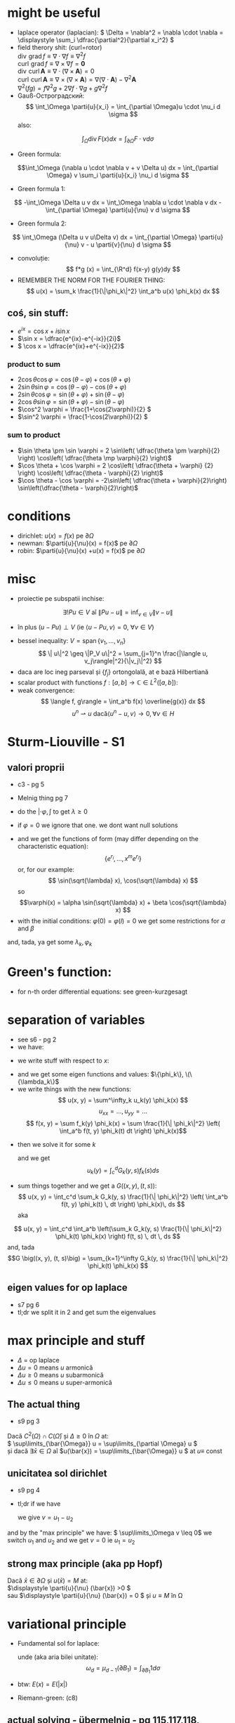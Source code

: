 #+OPTIONS: toc:nil
#+OPTIONS: num:nil
#+LATEX_HEADER: \usepackage{geometry}\geometry{a4paper,left=15mm,right=20mm,top=20mm,bottom=30mm}
#+LATEX_HEADER: \newcommand{\R}{\mathbb{R}} \newcommand{\C}{\mathbb{C}}
#+LATEX_HEADER: \usepackage{extarrows} \usepackage{mathtools} \usepackage[utf8]{inputenc}\usepackage[T2A]{fontenc}
#+LATEX_HEADER: \renewcommand{\phi}{\varphi} \newcommand{\parti}[2]{\frac{\partial #1}{\partial #2}}

* might be useful
  #+begin_export latex  
  \[ \frac{d}{dx} \left (\int_{0}^{x} f(x,y)\,dy \right) = f\big(x,x) + \int_{0}^{x}\frac{\partial}{\partial x} f(x,y) \,dy\]
  
  \medskip
  
  care e obtinuta din formula Leibniz:
  \[ \frac{d}{dx} \left (\int_{a(x)}^{b(x)}f(x,t)\,dt \right) = f\big(x,b(x)\big)\cdot \frac{d}{dx} b(x) - f\big(x,a(x)\big)\cdot \frac{d}{dx} a(x) + \int_{a(x)}^{b(x)}\frac{\partial}{\partial x} f(x,t) \,dt\]

  #+end_export
 - laplace operator (laplacian): \( \Delta = \nabla^2 = \nabla \cdot \nabla = \displaystyle \sum_i \dfrac{\partial^2}{\partial x_i^2} \)
 - field therory shit: (curl=rotor)\\
  \(\operatorname{div}  \, \operatorname{grad} f          \equiv \nabla \cdot  \nabla f \equiv \nabla^2 f\)\\
  \(\operatorname{curl} \, \operatorname{grad} f          \equiv \nabla \times \nabla f = \mathbf 0\)\\
  \(\operatorname{div}  \, \operatorname{curl} \mathbf{A} \equiv \nabla \cdot  (\nabla \times \mathbf{A}) = 0\)\\
  \(\operatorname{curl} \, \operatorname{curl} \mathbf{A} \equiv \nabla \times (\nabla \times \mathbf{A}) = \nabla (\nabla \cdot \mathbf{A}) - \nabla^2 \mathbf{A}\)\\
  \(\nabla^2 (f g) = f \nabla^2 g + 2 \nabla f \cdot \nabla g + g \nabla^2 f\)
 - Gauß-Остроградский:
  \[ \int_\Omega \parti{u}{x_i} = \int_{\partial \Omega}u \cdot \nu_i d \sigma \]
  also:
 \[ \int_\Omega \operatorname{div} F (x) dx = \int_{\partial \Omega} F  \cdot \nu d \sigma \]
 - Green formula:
 \[\int_\Omega (\nabla u \cdot \nabla v  + v \Delta u) dx = \int_{\partial \Omega} v \sum_i \parti{u}{x_i} \nu_i d \sigma \]
 - Green formula 1:
 \[ -\int_\Omega \Delta u v dx = \int_\Omega \nabla u \cdot \nabla v dx - \int_{\partial \Omega} \parti{u}{\nu} v  d \sigma \]
 - Green formula 2:
 \[ \int_\Omega (\Delta u v u\Delta v) dx = \int_{\partial \Omega} \parti{u}{\nu} v - u \parti{v}{\nu}  d \sigma \]
 - convoluție:
  \[ f*g (x) = \int_{\R^d} f(x-y) g(y)dy \]
 - REMEMBER THE NORM FOR THE FOURIER THING:
   \[ u(x) = \sum_k \frac{1}{\|\phi_k\|^2} \int_a^b u(x) \phi_k(x) dx \]
** coś, sin stuff:
  - \(e^{ix} = \cos x + i \sin x\)
  - \(\sin x = \dfrac{e^{ix}-e^{-ix}}{2i}\)
  - \( \cos x = \dfrac{e^{ix}+e^{-ix}}{2}\)
*** product to sum
   - \( 2\cos \theta \cos \varphi = {{\cos(\theta - \varphi) + \cos(\theta + \varphi)}}\)
   - \(2\sin \theta \sin \varphi = {{\cos(\theta - \varphi) - \cos(\theta + \varphi)} }\)
   - \(2\sin \theta \cos \varphi = {{\sin(\theta + \varphi) + \sin(\theta - \varphi)} }\)
   - \(2\cos \theta \sin \varphi = {{\sin(\theta + \varphi) - \sin(\theta - \varphi)} }\)
   - \(\cos^2 \varphi = \frac{1+\cos(2\varphi)}{2} \)
   - \(\sin^2 \varphi = \frac{1-\cos(2\varphi)}{2} \)

*** sum to product
 - \(\sin \theta \pm \sin \varphi = 2 \sin\left( \dfrac{\theta \pm \varphi}{2} \right) \cos\left( \dfrac{\theta \mp \varphi}{2} \right)\)
 - \(\cos \theta + \cos \varphi = 2 \cos\left( \dfrac{\theta + \varphi} {2} \right) \cos\left( \dfrac{\theta - \varphi}{2} \right)\)
 - \(\cos \theta - \cos \varphi = -2\sin\left( \dfrac{\theta + \varphi}{2}\right) \sin\left(\dfrac{\theta - \varphi}{2}\right)\)


* conditions
 - dirichlet: \(u(x) = f(x)\) pe \(\partial \Omega\)
 - newman: \(\parti{u}{\nu}(x) = f(x)\) pe \(\partial \Omega\)
 - robin: \(\parti{u}{\nu}(x) +u(x) = f(x)\) pe \(\partial \Omega\)
* misc
 - proiectie pe subspatii inchise:
 \[ \exists ! Pu \in V  \text{ aî } \| P u - u \|  = \inf_{v \in V} \| v - u \| \]
   - în plus \( (u-Pu)\perp V \) (ie \( \langle u-Pu, v \rangle = 0,~ \forall v \in V \))
 - bessel inequality: \(V = \operatorname{span} \{ v_1,\ldots, v_n \} \)
   \[ \| u\|^2 \geq \|P_V u\|^2 = \sum_{j=1}^n \frac{|\langle u, v_j\rangle|^2}{\|v_j\|^2} \]
 - daca are loc ineg parseval și \(\{f_j\}\) ortongolală, at e bază Hilbertiană
 - scalar product with functions \( f: [a,b] \to \mathbb{C} \in L^2([a, b]) \):
 - weak convergence:
   \[ \langle f, g\rangle = \int_a^b f(x) \overline{g(x)} dx  \]
   \[ u^n \rightharpoonup u \text{ dacă} \langle u^n-u, v\rangle \to 0, \forall v \in H \]

* Sturm-Liouville - S1
** valori proprii
 - c3 - pg 5
 - Melnig thing pg 7

 - do the \(|\cdot \varphi, \int\) to get \(\lambda \geq 0\)
 - if \(\varphi = 0\) we ignore that one. we dont want null solutions

#+begin_export latex
\begin{itemize}
 \item we get the characteristic 
 equation\footnote{\url{https://en.wikipedia.org/wiki/Characteristic_equation_(calculus)}} (polinom caracteristic:
  \[ \varphi''(x) + \lambda \varphi(x) =0  \text{ becomes } r^2 + \lambda\cdot 1 = 0 \]  
\end{itemize}
 #+end_export
 - and we get the functions of form (may differ depending on the characteristic equation):
  \[\left \{ e^{r_i}, \ldots, x^m e^{r_i} \right\} \] 
  or, for our example:
  \[ \sin(\sqrt{\lambda} x), \cos(\sqrt{\lambda} x) \] 
  so 
  \[\varphi(x) = \alpha \sin(\sqrt{\lambda} x) + \beta \cos(\sqrt{\lambda} x) \]
 - with the initial conditions: \( \varphi(0) = \varphi(l) = 0 \)
   we get some restrictions for \(\alpha\) and \(\beta\)
 and, tada, ya get some \(\lambda_k, \varphi_k\)

* Green's function:
 - for n-th order differential equations:
  see green-kurzgesagt
* separation of variables
  - see s6 - pg 2
  - we have:
  #+begin_export latex
  \[
  \begin{cases}
  -\Delta u = f,\quad \text{în }\Omega = (a, b) \times (c, d)\\
  \text{some condition like } u = 0,\quad \text{pe }\partial\Omega
  \end{cases}
  \]
  #+end_export
  - we write stuff with respect to \(x\):
  #+begin_export latex
  \[
  \begin{cases}
  - \phi'' = \lambda \phi,\quad \text{în }\Omega = (a, b)\\
  \text{some condition like } u(a) = u(b) = 0
  \end{cases}
  \]
  #+end_export
  - and we get some eigen functions and values: 
   \(\{\phi_k\}, \(\{\lambda_k\}\)
  - we write things with the new functions:
    \[ u(x, y) = \sum^\infty_k u_k(y) \phi_k(x) \]
    \[ u_{xx} = ..., u_{yy} = ...\]
    \[ f(x, y) = \sum f_k(y) \phi_k(x) = \sum \frac{1}{\| \phi_k\|^2} \left( \int_a^b f(t, y) \phi_k(t) dt \right) \phi_k(x)\]
 - then we solve it for some \(k\)
    #+begin_export latex
    \[
    \begin{cases}
    -\Delta u_k(y) = f_k(y),\quad \text{în }(c, d)\\
    \text{some condition like } u(c) = u(d) = 0
    \end{cases}
    \]
    #+end_export
  and we get
  \[ u_k(y) = \int_c^d G_k(y, s) f_k(s) ds \]
 - sum things together and we get a \(G \big((x, y), (t, s)\big) \):
   \[ u(x, y) = \int_c^d \sum_k G_k(y, s) \frac{1}{\| \phi_k\|^2} \left( \int_a^b f(t, y) \phi_k(t) \, dt \right) \phi_k(x)\, ds \]
  aka
\[ u(x, y) = \int_c^d \int_a^b \left(\sum_k G_k(y, s) \frac{1}{\| \phi_k\|^2}  \phi_k(t) \phi_k(x) \right) f(t, s) \, dt \, ds \]
  and, tada
  \[G \big((x, y), (t, s)\big) = \sum_{k=1}^\infty G_k(y, s) \frac{1}{\| \phi_k\|^2}  \phi_k(t) \phi_k(x) \]

** eigen values for op laplace
   - s7 pg 6
   - tl;dr we split it in 2 and get sum the eigenvalues

* max principle and stuff
 - \(\Delta\) = op laplace
 - \(\Delta u = 0 \) means \(u\) armonică
 - \(\Delta u \geq 0 \) means \(u\) subarmonică
 - \(\Delta u \leq 0 \) means \(u\) super-armonică
** The actual thing
 - s9 pg 3
 Dacă \( C^2(\Omega) \cap C(\bar{\Omega})\) și \( \Delta \geq 0 \text{ în } \Omega \)  at:\\
 \( \sup\limits_{\bar{\Omega}} u = \sup\limits_{\partial \Omega} u \)\\
 și dacă \(\exists \bar{x} \in \Omega \) aî \(u(\bar{x}) = \sup\limits_{\bar{\Omega}} u \) at \(u \equiv \) const
** unicitatea sol dirichlet
 - s9 pg 4
 - tl;dr if we have
    #+begin_export latex
    \[ 
    \begin{cases}
    \Delta u = f, & \text{ în } \Omega \subseteq \R^d\\
    u = f, & \text{ pe } \partial \Omega
    \end{cases}
    \]
    #+end_export
  we give \(v = u_1 - u_2\)
 #+begin_export latex
 \[ 
 \begin{cases}
    \Delta v = 0, & \text{ în } \Omega \subseteq \R^d\\
    v = 0, & \text{ pe } \partial \Omega
    \end{cases}
    \]
 #+end_export
 and by the "max principle" we have: \( \sup\limits_\Omega v \leq 0\)
 we switch \(u_1 \) and \(u_2\) and we get \(v = 0\) ie \(u_1 = u_2\)
 
** strong max principle (aka pp Hopf)
   Dacă \(\bar{x} \in \partial \Omega \) și \(u(\bar{x}) = M \) at:\\
   \(\displaystyle \parti{u}{\nu} (\bar{x}) >0 \)\\
   sau \(\displaystyle \parti{u}{\nu} (\bar{x}) = 0 \) și \(u \equiv M \) în \Omega   
* variational principle
  - Fundamental sol for laplace:
    #+begin_export latex
    \[
    E(x) = \begin{dcases}
    \frac{1}{2\pi} \ln|x|, & d=2\\
    -\frac{1}{(d-2)\omega_d|x|^{d-2}},& d> 2
    \end{dcases}
    \]
    #+end_export
   unde (aka aria bilei unitate):
   \[\omega_d = \mu_{d-1}(\partial B_1) = \int_{\partial B_1}  1 d \sigma \]
 - btw: \( E(x) = E(|x|)\)
 - Riemann-green: (c8)
   #+begin_export latex
   \[
   \int_\Omega E(x-y) \Delta u(y) dy - \int_\Omega E(x-y) \parti{u}{\nu_y}(y) d\sigma_y +
   \int_{\partial\Omega}  \parti{}{\nu_y}E(x-y) u(y) d\sigma_y =
   \begin{cases}
   u(x), & x \in \Omega,\\
   \frac{1}{2} u(x), & x \in \partial\Omega,\\
   0, & x \in \R^d \setminus \bar{\Omega}
   \end{cases}
   \]
   #+end_export
** actual solving - übermelnig - pg 115,117,118, 121,122:
 - Sol variationala e sol clasica
 având:
 #+begin_export latex
 \[
\begin{cases}
 - \delta u = f, &\Omega\\
 u= 0, &\partial\Omega\\
\end{cases}
 \]
 #+end_export
 definim
 \[V = \left\{v \in C^1_p(\Omega) \mid v=0 \text{ pe } \partial \Omega \right\}\]
 calcul formal (via Green formula 1; it's exacly this), \(u\in C^2(\Omega)\):
 \[-\int_\Omega \Delta u v\, d\mu = \int_\Omega \nabla u\nabla v\,d\mu-
 \int_{\partial\Omega} \parti{u}{\nu} v\,d\sigma\]

sigh, see the pages mentioned above
* fourier transform:
 - def: \[\hat{f}(\lambda) = \frac{1}{2\pi} \int_{-\infty}^{\infty} f(x)\ e^{- i \lambda x}\,dx\]
 - see https://en.wikipedia.org/wiki/Fourier_transform#Functional_relationships,_one-dimensional
 - \(\hat{u}^{(k)}(\lambda) = \widehat{[(-ix)^k u(x) ]} (\lambda) \)
 - \(\widehat{u^{(k)}}(\lambda) = (2\pi{}i \lambda)^k \hat{u}(\lambda) \)
 - \(\widehat{u*v}(\lambda) = \hat{u}(\lambda)\hat{v}(\lambda)\)
 - \(\widehat{u\cdot v}(\lambda) = \hat{u}(\lambda)*\hat{v}(\lambda)\)
 - \(\widehat{u_x}(\lambda) = i \lambda \hat{u}(\lambda)\)
 - \(\widehat{u_{xx}}(\lambda) = - \lambda^2 \hat{u}(\lambda)\)
 - \(\widehat{u_t}(\lambda) = \parti{}{t} \hat{u}(\lambda)\)
 - \(\widehat{u_{tt}}(\lambda) = \parti{^2}{t^2} \hat{u}(\lambda)\)
 - \(\widehat{u(x-a)}(\lambda) = e^{-ia \lambda} \hat{u} (\lambda) \)
 - \(\widehat{\hat{u}(x)}(\lambda) = \hat{u} (-\lambda) \)
 - \(\widehat{\hat{u}(ax)}(\lambda) = \frac{1}{|a|} \hat{u}\left (\frac{\lambda}{a}\right) \)
 
* toc
** course
 - C1: basic shit
 - C2: 
   - basic shit (prod scalar and norm)
   - projections
   - besel inequality
 - C3:
   - more besel
   - hilbert basis
   - problem with Green's function
   - hilbert spaces examples
 - C4:
   - proprietati Green's thing - pg 2
   - Riesz  representation theorem - pg 5 (dual stuff)
   - autoadjunct daca \(T = T^*\)
 - C5:
   - weak convergence
   - hilbert basis proprierties & stuff
 - C6: 
   - more weird abstract shit
   - sturm liouville in general form - pg 11
 - C7:
   - differential subvariety stuff 
   - green's formulas
   - convolutions
   - that weird fundam\(E\)ntal thing
 - C8:
   - unicitate, existenta, repr integrala, dependenta de datele pb, approx numerica
   - fundamental solution for \(\Delta\) - op laplace
   - riemann-green
 - C9:
   - riemann green again
   - unicitate, existenta, repr integrala, dependenta de datele pb, approx numerica, but actually done
 - c10
   - pp maxim general
   - sol variationale, finally pg 8
 - s11
** seminaries
*** S1
 - tl;dr normal differential equations
 #+begin_export latex
 \[
 \begin{cases}
 u'_k(t) + \lambda_k u_k(t) = f_k(t), t>0\\
 u_k(0) = u_k^0
 \end{cases}
 \]\[
 u_k(t) = e^{-\lambda_kt} u_k^0 + \int_0^t \exp(-\lambda_k(t-s)) f_k(s)ds
 \]
 #+end_export
 - sturm-liouville stuff
*** S2, s3
 - sturm-liouville and fourier exercises
*** s4:
 - met sep variabilelor pg 4
 - fundamental solution pg 10
*** s5
 - green shit
*** s6, s7
 - separation of variabiles for sturm-liouvile problems + green - pg 3 
*** s7
  - solving eigen-value problems for \(\Delta\)
*** s8
  - recapitulare
*** s9, s10, s11
 - pp de maxim +aplicatii
*** s11
 - that weird fundam\(E\)ntal thing pg 11
*** s12
 - variational thing
** that old book
 - green - pg 39
** melnig thing
 - 7 - val proprii
 - 15 - parseval stuff

** über-melnig thing - maed bai benni
Most of the stuff are seen in the melnig seminaries:

Par example
*** Ex 1: Sturm- Liouville: page 6 - 14
Replace a with smth else ofc.

\smallskip
*** Ex2: Ar ca ... ortogonale   page 4 -  6
    
    
    
    Also Id Parseval + Dezv in serii Fourier: page 15 - 30
\smallskip

*** Ex3: Metoda separarii variabilelor: mostly from page 42 to -  102

Furthermore, there is the list on which to calculate...

Most seen stuff: metoda separarii, pb parabolica: page 32


An example : page 36


Pb hiperbolica: page 47 and 86

Also check Sem9, page 80

*** Ex: 4 problema eliptica la limita: page 91,

Principiul de maxim: page 103

Formularea variationala pt elipsa: page 115, also s13-14 first pages

*** Ex 6: transformata fourier: check s14, page 13

* things to know
 - sp Hilbert, serii Fourier, pb Sturm-Liouville
 - separarea variabilelor (pb val proprii, hip, parab, eliptice - serii fourier
 - fct Green (op laplace+ sturm liouville)
 - pp maxim (op eliptici + aplicatii - unicitatea sol si estimari)
 - formularea variationala a pb eliptice (si parab si hip) => sep variabilelor
 - transformata fourier - calcul + cateva proprietati

 - oral: he asks bout some theory bit

